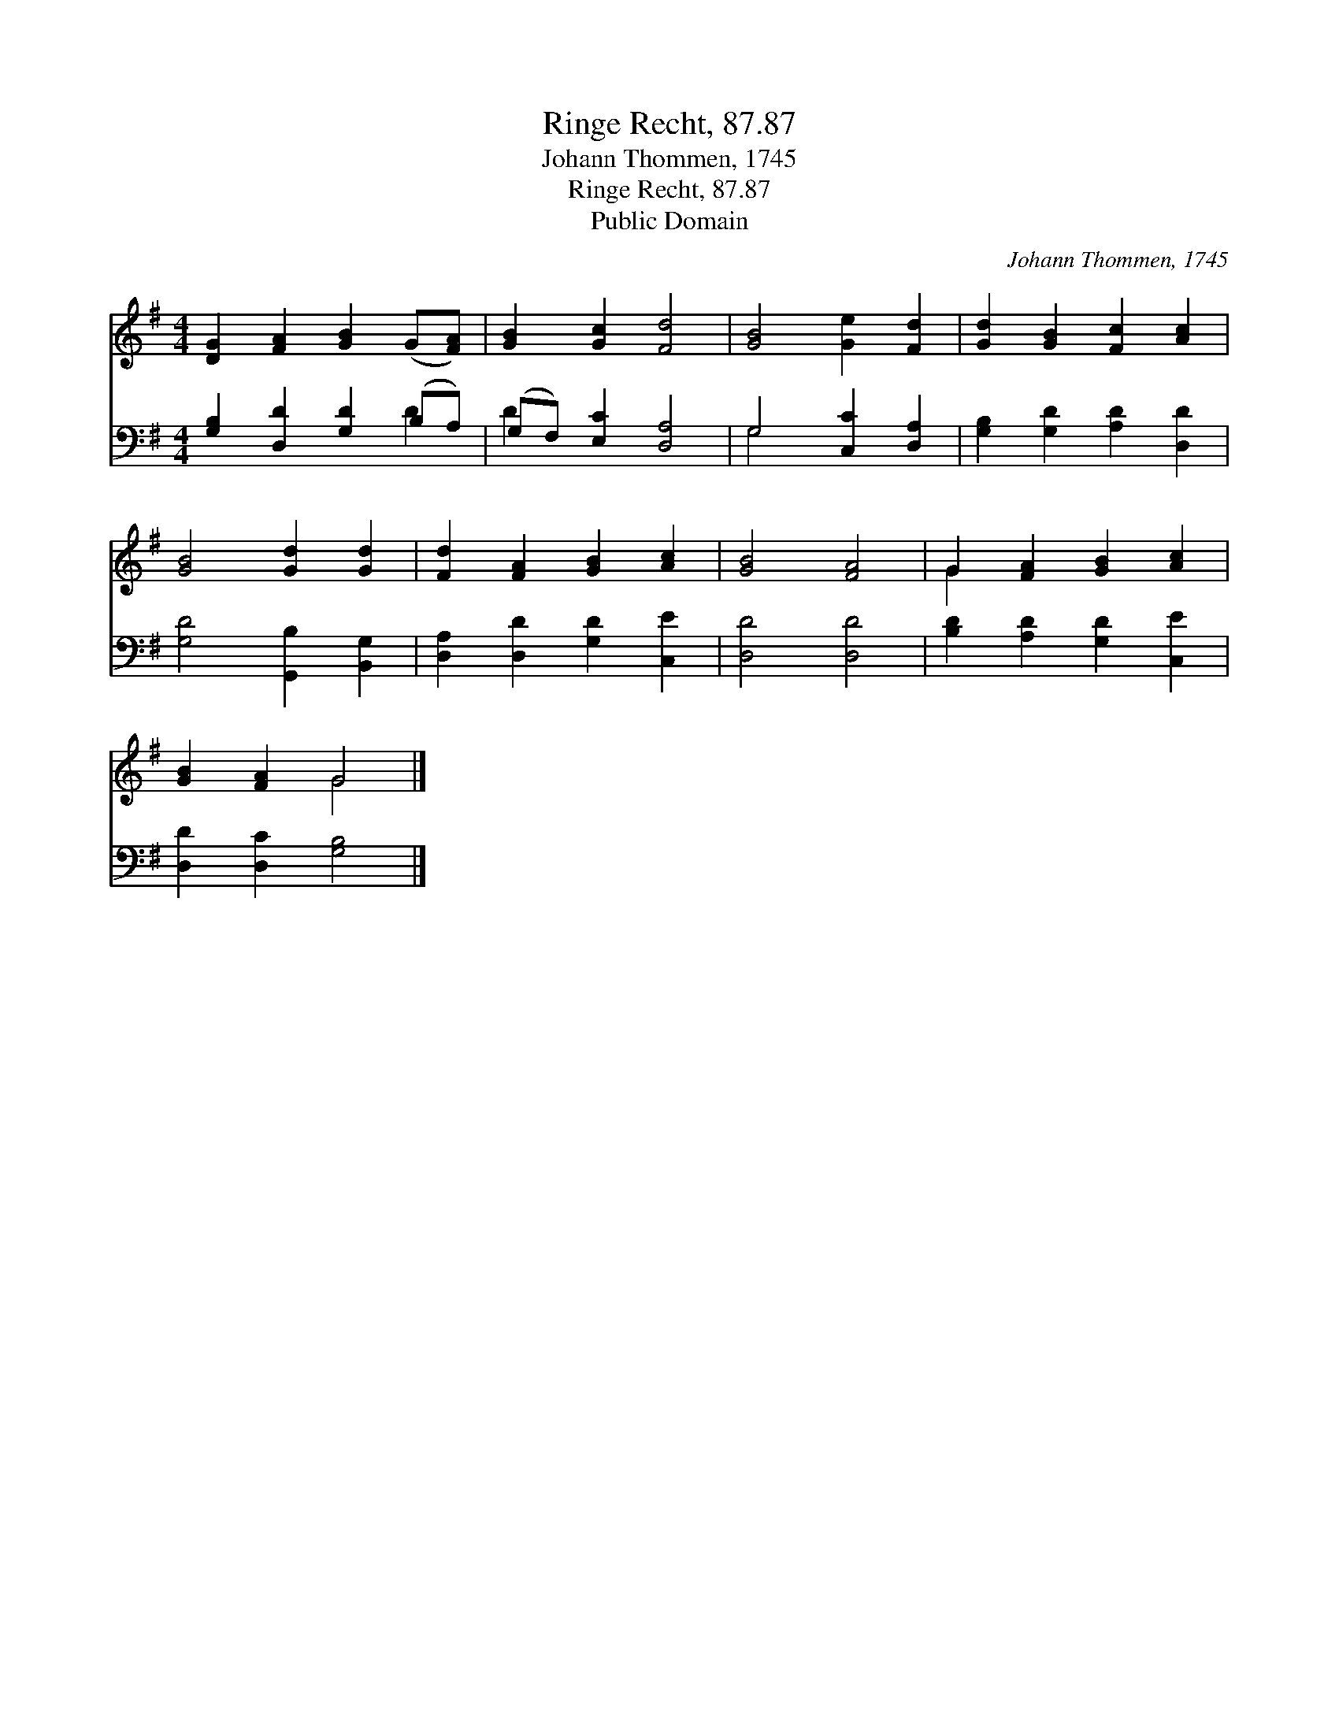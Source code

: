 X:1
T:Ringe Recht, 87.87
T:Johann Thommen, 1745
T:Ringe Recht, 87.87
T:Public Domain
C:Johann Thommen, 1745
Z:Public Domain
%%score ( 1 2 ) ( 3 4 )
L:1/8
M:4/4
K:G
V:1 treble 
V:2 treble 
V:3 bass 
V:4 bass 
V:1
 [DG]2 [FA]2 [GB]2 (G[FA]) | [GB]2 [Gc]2 [Fd]4 | [GB]4 [Ge]2 [Fd]2 | [Gd]2 [GB]2 [Fc]2 [Ac]2 | %4
 [GB]4 [Gd]2 [Gd]2 | [Fd]2 [FA]2 [GB]2 [Ac]2 | [GB]4 [FA]4 | G2 [FA]2 [GB]2 [Ac]2 | %8
 [GB]2 [FA]2 G4 |] %9
V:2
 x8 | x8 | x8 | x8 | x8 | x8 | x8 | G2 x6 | x4 G4 |] %9
V:3
 [G,B,]2 [D,D]2 [G,D]2 (B,A,) | (G,F,) [E,C]2 [D,A,]4 | G,4 [C,C]2 [D,A,]2 | %3
 [G,B,]2 [G,D]2 [A,D]2 [D,D]2 | [G,D]4 [G,,B,]2 [B,,G,]2 | [D,A,]2 [D,D]2 [G,D]2 [C,E]2 | %6
 [D,D]4 [D,D]4 | [B,D]2 [A,D]2 [G,D]2 [C,E]2 | [D,D]2 [D,C]2 [G,B,]4 |] %9
V:4
 x6 D2 | D2 x6 | G,4 x4 | x8 | x8 | x8 | x8 | x8 | x8 |] %9

